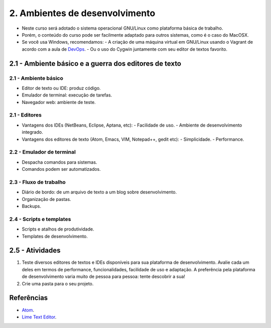 2. Ambientes de desenvolvimento
===============================

- Neste curso será adotado o sistema operacional GNU/Linux como plataforma básica de trabalho.
- Porém, o conteúdo do curso pode ser facilmente adaptado para outros sistemas, como é o caso do MacOSX.
- Se você usa Windows, recomendamos:
  - A criação de uma máquina virtual em GNU/Linux usando o Vagrant de acordo com a aula de `DevOps <devops.html>`_.
  - Ou o uso do Cygwin juntamente com seu editor de textos favorito.

2.1 - Ambiente básico e a guerra dos editores de texto
------------------------------------------------------

2.1 - Ambiente básico
~~~~~~~~~~~~~~~~~~~~~

- Editor de texto ou IDE: produz código.
- Emulador de terminal: execução de tarefas.
- Navegador web: ambiente de teste.

2.1 - Editores
~~~~~~~~~~~~~~

- Vantagens dos IDEs (NetBeans, Eclipse, Aptana, etc):
  - Facilidade de uso.
  - Ambiente de desenvolvimento integrado.
- Vantagens dos editores de texto (Atom, Emacs, VIM, Notepad++, gedit etc):
  - Simplicidade.
  - Performance.

2.2 - Emulador de terminal
~~~~~~~~~~~~~~~~~~~~~~~~~~

- Despacha comandos para sistemas.
- Comandos podem ser automatizados.

2.3 - Fluxo de trabalho
~~~~~~~~~~~~~~~~~~~~~~~

- Diário de bordo: de um arquivo de texto a um blog sobre desenvolvimento.
- Organização de pastas.
- Backups.

2.4 - Scripts e templates
~~~~~~~~~~~~~~~~~~~~~~~~~

- Scripts e atalhos de produtividade.
- Templates de desenvolvimento.

2.5 - Atividades
----------------

#. Teste diversos editores de textos e IDEs disponíveis para sua plataforma de desenvolvimento. Avalie cada um deles em termos de performance, funcionalidades, facilidade de uso e adaptação. A preferência pela plataforma de desenvolvimento varia muito de pessoa para pessoa: tente descobrir a sua!

#. Crie uma pasta para o seu projeto.

Referências
-----------

- `Atom <https://atom.io/>`_.
- `Lime Text Editor <http://limetext.org/>`_.
